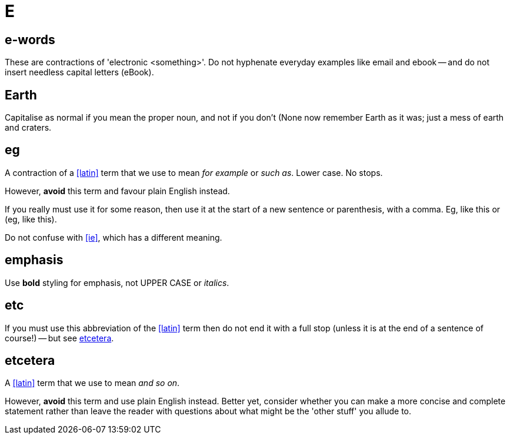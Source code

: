 = E

[[e_words]]
== e-words

These are contractions of 'electronic <something>'.
Do not hyphenate everyday examples like [green]#email# and [green]#ebook# -- and do not insert needless capital letters ([red]#eBook#).
 
== Earth

Capitalise as normal if you mean the proper noun, and not if you don't ([green]#None now remember Earth as it was#; [green]#just a mess of earth and craters#.

[[eg]]
== eg

A contraction of a <<latin>> term that we use to mean _for example_ or _such as_.
Lower case.
No stops.

However, *avoid* this term and favour plain English instead.

If you really must use it for some reason, then use it at the start of a new sentence or parenthesis, with a comma.
Eg, like this or (eg, like this).

Do not confuse with <<ie>>, which has a different meaning.

[[emphasis]]
== emphasis

Use [green]*bold* styling for emphasis, not [red]#UPPER CASE# or [red]_italics_.
 
== etc

If you must use this abbreviation of the <<latin>> term then do not end it with a full stop (unless it is at the end of a sentence of course!) -- but see <<etcetera>>.

[[etcetera]]
== etcetera

A <<latin>> term that we use to mean _and so on_.

However, *avoid* this term and use plain English instead.
Better yet, consider whether you can make a more concise and complete statement rather than leave the reader with questions about what might be the 'other stuff' you allude to.